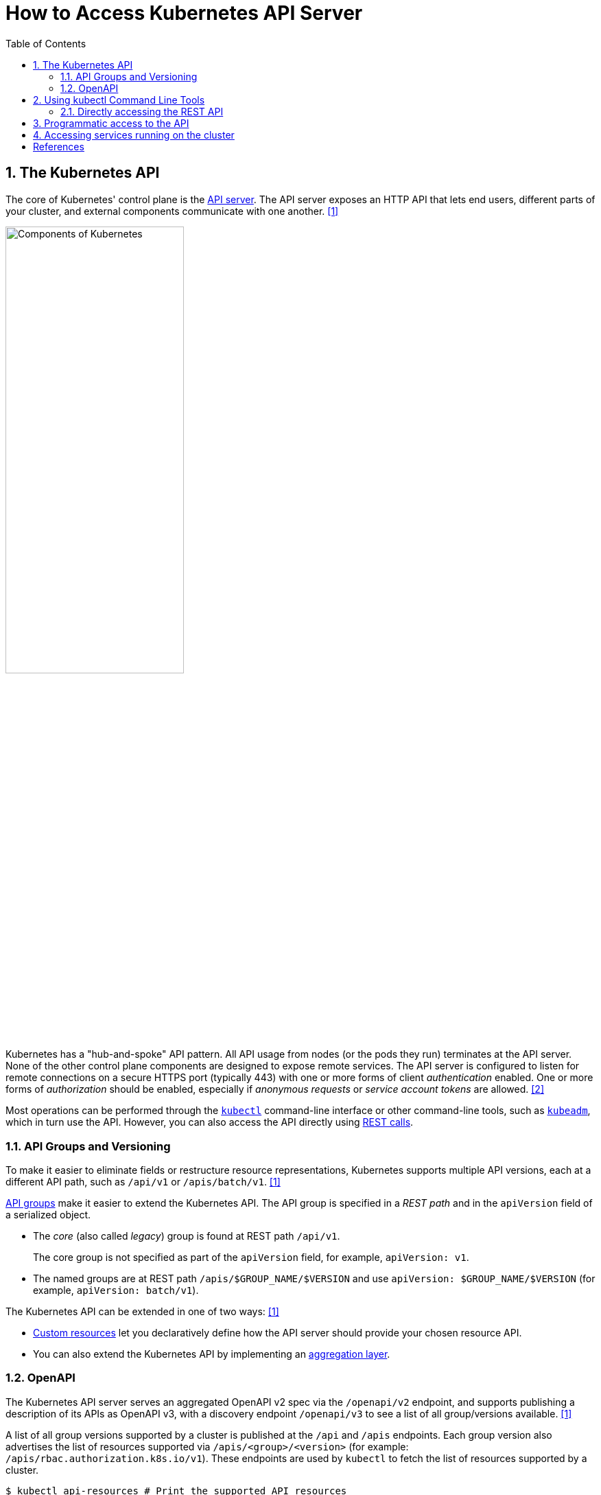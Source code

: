= How to Access Kubernetes API Server
:page-layout: post
:page-categories: ['kubernetes']
:page-tags: ['kubernetes', 'kubectl', 'x509']
:page-date: 2021-12-18 21:45:31 +0800
:page-revdate: Tue Feb 20 05:32:22 PM CST 2024
:sectnums:
:toc:

== The Kubernetes API

:k-components: https://kubernetes.io/docs/concepts/overview/components/
:ref_kubectl_overview: https://kubernetes.io/docs/reference/kubectl/overview/
:ref_tools_kubeadm: https://kubernetes.io/docs/reference/setup-tools/kubeadm/
:ref-api_client-libraries: https://kubernetes.io/docs/reference/using-api/client-libraries/

The core of Kubernetes' control plane is the {k-components}#kube-apiserver[API server]. The API server exposes an HTTP API that lets end users, different parts of your cluster, and external components communicate with one another. <<kube-kubernetes-api>>

image::https://kubernetes.io/images/docs/components-of-kubernetes.svg[Components of Kubernetes,55%,55%]

Kubernetes has a "hub-and-spoke" API pattern. All API usage from nodes (or the pods they run) terminates at the API server. None of the other control plane components are designed to expose remote services. The API server is configured to listen for remote connections on a secure HTTPS port (typically 443) with one or more forms of client _authentication_ enabled. One or more forms of _authorization_ should be enabled, especially if _anonymous requests_ or _service account tokens_ are allowed. <<kube-control-plane-node-communication>>

Most operations can be performed through the {ref_kubectl_overview}[`kubectl`] command-line interface or other command-line tools, such as {ref_tools_kubeadm}[`kubeadm`], which in turn use the API. However, you can also access the API directly using {ref-api_client-libraries}[REST calls].

=== API Groups and Versioning

:api-groups: https://kubernetes.io/docs/reference/using-api/#api-groups

To make it easier to eliminate fields or restructure resource representations, Kubernetes supports multiple API versions, each at a different API path, such as `/api/v1` or `/apis/batch/v1`. <<kube-kubernetes-api>>

https://kubernetes.io/docs/reference/using-api/#api-groups[API groups] make it easier to extend the Kubernetes API. The API group is specified in a _REST path_ and in the `apiVersion` field of a serialized object.

* The _core_ (also called _legacy_) group is found at REST path `/api/v1`.
+
The core group is not specified as part of the `apiVersion` field, for example, `apiVersion: v1`.

* The named groups are at REST path `/apis/$GROUP_NAME/$VERSION` and use `apiVersion: $GROUP_NAME/$VERSION` (for example, `apiVersion: batch/v1`).

The Kubernetes API can be extended in one of two ways: <<kube-kubernetes-api>>

* https://kubernetes.io/docs/concepts/extend-kubernetes/api-extension/custom-resources/[Custom resources] let you declaratively define how the API server should provide your chosen resource API.
* You can also extend the Kubernetes API by implementing an https://kubernetes.io/docs/concepts/extend-kubernetes/api-extension/apiserver-aggregation/[aggregation layer].

=== OpenAPI

The Kubernetes API server serves an aggregated OpenAPI v2 spec via the `/openapi/v2` endpoint, and supports publishing a description of its APIs as OpenAPI v3, with a discovery endpoint `/openapi/v3` to see a list of all group/versions available. <<kube-kubernetes-api>>

A list of all group versions supported by a cluster is published at the `/api` and `/apis` endpoints. Each group version also advertises the list of resources supported via `/apis/<group>/<version>` (for example: `/apis/rbac.authorization.k8s.io/v1`). These endpoints are used by `kubectl` to fetch the list of resources supported by a cluster.

```console
$ kubectl api-resources # Print the supported API resources
NAME                              SHORTNAMES   APIVERSION                             NAMESPACED   KIND
bindings                                       v1                                     true         Binding
componentstatuses                 cs           v1                                     false        ComponentStatus
configmaps                        cm           v1                                     true         ConfigMap
endpoints                         ep           v1                                     true         Endpoints
```

```console
$ kubectl proxy # Run a proxy to the Kubernetes API server.
Starting to serve on 127.0.0.1:8001
```

```console
$ curl -s localhost:8001/openapi/v2 | jq | head -n 10
{
  "swagger": "2.0",
  "info": {
    "title": "Kubernetes",
    "version": "v1.26.0"
  },
  "paths": {
    "/.well-known/openid-configuration/": {
      "get": {
        "description": "get service account issuer OpenID configuration, also known as the 'OIDC discovery doc'",

$ curl -s localhost:8001/openapi/v3 | jq | head -n 10
{
  "paths": {
    ".well-known/openid-configuration": {
      "serverRelativeURL": "/openapi/v3/.well-known/openid-configuration?hash=41054813FD81725211A3B09D3C9FA87F2B041E99B64B1C4A6FD0AF072CEB1622726E80278D5F762B445839FD7F625B56622D56B68963DB550DFCCE30BE2C11F1"
    },
    "api": {
      "serverRelativeURL": "/openapi/v3/api?hash=AB5AC9C5AB05D854B4B4489A3DE2E019BB9EA07DF8CB7E0B79F0B938FC7F7E300960DDE723878E9435E9B13AF07C0CF135A3ABCC6D2FB8FFE5F980CB3BA84F08"
    },
    "api/v1": {
      "serverRelativeURL": "/openapi/v3/api/v1?hash=FB484AAC3A02DD7CC60312AB967AEE53CBD692C1D22332A846C17D94CD603392374A93C6427AA5CA5CBBC1DA1B4AF6ED2A28F933C295C6A9F46F79FA87B64A78"

$ curl -s localhost:8001/apis/rbac.authorization.k8s.io/v1 | head -n 10
{
  "kind": "APIResourceList",
  "apiVersion": "v1",
  "groupVersion": "rbac.authorization.k8s.io/v1",
  "resources": [
    {
      "name": "clusterrolebindings",
      "singularName": "",
      "namespaced": false,
      "kind": "ClusterRoleBinding",
```

== Using kubectl Command Line Tools

Kubernetes provides `kubectl`, a command line tool, for communicating with a Kubernetes cluster's control plane, using the Kubernetes API.

By default `kubectl` will first determine if it is running within a pod, and thus in a cluster. It starts by checking for the `KUBERNETES_SERVICE_HOST` and `KUBERNETES_SERVICE_PORT` environment variables and the existence of a service account token file at `/var/run/secrets/kubernetes.io/serviceaccount/token`. If all three are found _in-cluster_ authentication is assumed. <<kube-kubectl>> <<kube-configure-service-account>>

[source,console,highlight="10-11"]
----
$ kubectl create deployment devnetools --image docker.io/qqbuby/net-tools:2.0 -- sleep 24h
deployment.apps/devnetools created
$ kubectl exec devnetools-847d89666-28psk -- env
PATH=/usr/local/sbin:/usr/local/bin:/usr/sbin:/usr/bin:/sbin:/bin
HOSTNAME=devnetools-847d89666-28psk
KUBERNETES_PORT_443_TCP=tcp://10.96.0.1:443
KUBERNETES_PORT_443_TCP_PROTO=tcp
KUBERNETES_PORT_443_TCP_PORT=443
KUBERNETES_PORT_443_TCP_ADDR=10.96.0.1
KUBERNETES_SERVICE_HOST=10.96.0.1
KUBERNETES_SERVICE_PORT=443
KUBERNETES_SERVICE_PORT_HTTPS=443
KUBERNETES_PORT=tcp://10.96.0.1:443
HOME=/root

// copy `kubectl` cmd into container
$ kubectl cp $(which kubectl) devnetools-847d89666-28psk:tmp

// show the cluster info using `kubectl` in pod with in-cluster mode
$ kubectl exec devnetools-847d89666-28psk -- /tmp/kubectl cluster-info
Error from server (Forbidden): services is forbidden: User "system:serviceaccount:default:default" cannot list resource "services" in API group "" in the namespace "kube-system"

To further debug and diagnose cluster problems, use 'kubectl cluster-info dump'.
command terminated with exit code 1

// bind the cluster view role to the service account
$ kubectl create clusterrolebinding default:default:view --clusterrole=view --serviceaccount=default:default
clusterrolebinding.rbac.authorization.k8s.io/default:default:view created
$ kubectl exec devnetools-847d89666-28psk -- /tmp/kubectl cluster-info
Kubernetes control plane is running at https://10.96.0.1:443
CoreDNS is running at https://10.96.0.1:443/api/v1/namespaces/kube-system/services/kube-dns:dns/proxy

To further debug and diagnose cluster problems, use 'kubectl cluster-info dump'.
$ kubectl delete clusterrolebindings.rbac.authorization.k8s.io default:default:view
clusterrolebinding.rbac.authorization.k8s.io "default:default:view" deleted
----

=== Directly accessing the REST API

Kubectl handles locating and authenticating to the apiserver. If you want to directly access the REST API with an http client like curl or wget, or a browser, there are several ways to locate and authenticate: <<kube-access-cluster>>

==== Run kubectl in proxy mode.

The following command runs kubectl in a mode where it acts as a reverse proxy. It handles locating the apiserver and authenticating.

[source,console]
----
$ kubectl proxy --port 8080 --address [::1]
Starting to serve on [::1]:8080
----

Open another terminal:

[source,console]
----
$ curl localhost:8080/version
{
  "major": "1",
  "minor": "26",
  "gitVersion": "v1.26.0",
  "gitCommit": "b46a3f887ca979b1a5d14fd39cb1af43e7e5d12d",
  "gitTreeState": "clean",
  "buildDate": "2022-12-08T19:51:45Z",
  "goVersion": "go1.19.4",
  "compiler": "gc",
  "platform": "linux/amd64"
}
----

==== Provide the location and credentials directly to the http client.

Use `kubectl apply` and `kubectl describe secret...` to create a token for the default service account with grep/cut:

First, create the Secret, requesting a token for the default ServiceAccount:

[source,sh]
----
kubectl apply -f - <<EOF
apiVersion: v1
kind: Secret
metadata:
  name: default-token
  annotations:
    kubernetes.io/service-account.name: default
type: kubernetes.io/service-account-token
EOF
----

Next, wait for the token controller to populate the Secret with a token:

[source,sh]
----
while ! kubectl describe secret default-token | grep -E '^token' >/dev/null; do
  echo "waiting for token..." >&2
  sleep 1
done
----

Capture and use the generated token:

[source,sh]
----
APISERVER=$(kubectl config view --minify | grep server | cut -f 2- -d ":" | tr -d " ")
TOKEN=$(kubectl describe secret default-token | grep -E '^token' | cut -f2 -d':' | tr -d " ")

curl $APISERVER/api --header "Authorization: Bearer $TOKEN" --insecure
----

The output is similar to this:

```console
{
  "major": "1",
  "minor": "26",
  "gitVersion": "v1.26.0",
  "gitCommit": "b46a3f887ca979b1a5d14fd39cb1af43e7e5d12d",
  "gitTreeState": "clean",
  "buildDate": "2022-12-08T19:51:45Z",
  "goVersion": "go1.19.4",
  "compiler": "gc",
  "platform": "linux/amd64"
}
```

== Programmatic access to the API

Kubernetes officially supports https://kubernetes.io/docs/tasks/access-application-cluster/access-cluster/#go-client[Go] and https://kubernetes.io/docs/tasks/access-application-cluster/access-cluster/#python-client[Python] client libraries. <<kube-access-cluster>>

* To get the go client library, run the following command: `go get k8s.io/client-go@latest`, see https://github.com/kubernetes/client-go/blob/master/INSTALL.md[INSTALL.md] for detailed installation instructions. See https://github.com/kubernetes/client-go?tab=readme-ov-file#compatibility-matrix[Compatibility matrix] to see which versions are supported.

* Write an application atop of the client-go clients. Note that client-go defines its own API objects, so if needed, please import API definitions from client-go rather than from the main repository, e.g., `import "k8s.io/client-go/kubernetes"` is correct.

The Go client can use the same https://kubernetes.io/docs/concepts/configuration/organize-cluster-access-kubeconfig/[kubeconfig file] as the kubectl CLI does to locate and authenticate to the apiserver.

When accessing the API from a pod, locating and authenticating to the apiserver are somewhat different. <<kube-access-api-from-pod>>

* Using Official Client Libraries
+
The easiest and recommended way to use the Kubernetes API from a Pod is to use one of the official client libraries. For a Go client, use the official https://github.com/kubernetes/client-go/[Go client library]. The `rest.InClusterConfig()` function handles API host discovery and authentication automatically. 

* Directly accessing the REST API
+
While running in a Pod, your container can create an HTTPS URL for the Kubernetes API server by fetching the `KUBERNETES_SERVICE_HOST` and `KUBERNETES_SERVICE_PORT_HTTPS` environment variables. The API server's in-cluster address is also published to a Service named `kubernetes` in the `default` namespace so that pods may reference `kubernetes.default.svc` as a DNS name for the local API server.
+
The recommended way to authenticate to the API server is with a https://kubernetes.io/docs/tasks/configure-pod-container/configure-service-account/[service account] credential. By default, a Pod is associated with a service account, and a credential (token) for that service account is placed into the filesystem tree of each container in that Pod, at `/var/run/secrets/kubernetes.io/serviceaccount/token`.
+
If available, a certificate bundle is placed into the filesystem tree of each container at `/var/run/secrets/kubernetes.io/serviceaccount/ca.crt`, and should be used to verify the serving certificate of the API server.
+
Finally, the default namespace to be used for namespaced API operations is placed in a file at `/var/run/secrets/kubernetes.io/serviceaccount/namespace` in each container.

[source,sh]
----
# create a go module.
mkdir -p github.com/samples/gocli
cd github.com/samples/gocli/
go mod init github.com/samples/gocli
----

[source,go]
----
// main.go
package main

import (
	"context"
	"flag"
	"fmt"
	"os"
	"path/filepath"

	metav1 "k8s.io/apimachinery/pkg/apis/meta/v1"
	"k8s.io/client-go/kubernetes"
	"k8s.io/client-go/rest"
	"k8s.io/client-go/tools/clientcmd"
	"k8s.io/client-go/util/homedir"
	"k8s.io/klog/v2"
)

func main() {
	var kubeconfig *string
	if home := homedir.HomeDir(); home != "" {
		kubeconfig = flag.String("kubeconfig", filepath.Join(home, ".kube", "config"), "(optional) absolute path to the kubeconfig file")
	} else {
		kubeconfig = flag.String("kubeconfig", "", "absolute path to the kubeconfig file")
	}
	flag.Parse()

	// try to create the in-cluster config
	config, err := rest.InClusterConfig()
	if err != nil {
		// use the current context in kubeconfig
		config, err = clientcmd.BuildConfigFromFlags("", *kubeconfig)
		if err != nil {
			klog.Error(err)
			os.Exit(1)
		}
	}

	// creates the clientset
	clientset, err := kubernetes.NewForConfig(config)
	if err != nil {
		klog.Error(err)
		os.Exit(1)
	}

	pods, err := clientset.CoreV1().Pods("").List(context.TODO(), metav1.ListOptions{})
	if err != nil {
		klog.Error(err)
		os.Exit(1)
	}
	fmt.Printf("There are %d pods in the cluster\n", len(pods.Items))
}
----

[source,console]
----
$ go mod tidy
go: finding module for package k8s.io/klog/v2
go: finding module for package k8s.io/client-go/rest
go: finding module for package k8s.io/apimachinery/pkg/apis/meta/v1
go: finding module for package k8s.io/client-go/tools/clientcmd
go: finding module for package k8s.io/client-go/util/homedir
go: finding module for package k8s.io/client-go/kubernetes
go: downloading k8s.io/klog v1.0.0
go: downloading k8s.io/klog/v2 v2.120.1
go: downloading k8s.io/apimachinery v0.29.2
go: downloading k8s.io/client-go v0.29.2
...
$ go build
$ ./gocli
There are 138 pods in the cluster
----

== Accessing services running on the cluster

In Kubernetes, the https://kubernetes.io/docs/concepts/architecture/nodes/[nodes], https://kubernetes.io/docs/concepts/workloads/pods/[pods] and https://kubernetes.io/docs/concepts/services-networking/service/[services] all have their own IPs. In many cases, the node IPs, pod IPs, and some service IPs on a cluster will not be routable, so they will not be reachable from a machine outside the cluster, such as your desktop machine. <<kube-access-cluster-services>>

```console
$ kubectl get no -owide
NAME     STATUS   ROLES           AGE   VERSION    INTERNAL-IP      EXTERNAL-IP   OS-IMAGE                         KERNEL-VERSION                 CONTAINER-RUNTIME
node-0   Ready    control-plane   16d   v1.26.0    192.168.56.130   <none>        Debian GNU/Linux 12 (bookworm)   6.1.0-17-amd64                 containerd://1.6.28
node-2   Ready    <none>          2d    v1.26.13   192.168.56.132   <none>        CentOS Linux 7 (Core)            3.10.0-1160.108.1.el7.x86_64   containerd://1.6.28

$ kubectl get svc -n ingress-nginx
NAME                                 TYPE        CLUSTER-IP     EXTERNAL-IP   PORT(S)                                      AGE
ingress-nginx-controller             NodePort    10.98.74.33    <none>        10254:31196/TCP,80:30080/TCP,443:30443/TCP   47h
ingress-nginx-controller-admission   ClusterIP   10.100.192.1   <none>        443/TCP                                      47h
$ kubectl get po -n ingress-nginx -owide
NAME                                        READY   STATUS    RESTARTS   AGE   IP            NODE     NOMINATED NODE   READINESS GATES
ingress-nginx-controller-5d84c5dd56-qdh4t   1/1     Running   0          46h   10.244.1.35   node-2   <none>           <none>

// access the services with `NodePort` and node IPs reachable outside the cluster
$ curl -iI 192.168.56.130:30080/healthz
HTTP/1.1 200 OK
Date: Tue, 20 Feb 2024 09:58:11 GMT
Content-Type: text/html
Content-Length: 0
Connection: keep-alive

// ssh to a node in the cluster, and access the services or pods directly
$ curl -iI 10.98.74.33/healthz
HTTP/1.1 200 OK
Date: Tue, 20 Feb 2024 09:50:08 GMT
Content-Type: text/html
Content-Length: 0
Connection: keep-alive

$ curl -iI 10.244.1.35/healthz
HTTP/1.1 200 OK
Date: Tue, 20 Feb 2024 09:50:22 GMT
Content-Type: text/html
Content-Length: 0
Connection: keep-alive
```

Typically, there are several services which are started on a cluster by `kube-system`.

[source,console]
----
$ kubectl cluster-info
Kubernetes control plane is running at https://cluster-endpoint:6443
CoreDNS is running at https://cluster-endpoint:6443/api/v1/namespaces/kube-system/services/kube-dns:dns/proxy

To further debug and diagnose cluster problems, use 'kubectl cluster-info dump'.
----

[source,yaml,highlight='6-9,12']
----
#$ kubectl get svc -n kube-system kube-dns -oyaml
apiVersion: v1
kind: Service
metadata:
  labels:
    kubernetes.io/cluster-service: "true"
    kubernetes.io/name: CoreDNS
  name: kube-dns
  namespace: kube-system
spec:
  ports:
  - name: dns
    port: 53
    protocol: UDP
    targetPort: 53
...
----

To create proxy URLs that include service endpoints, suffixes, and parameters, you append to the service's proxy URL:

> +++http:+++//_kubernetes_master_address_/api/v1/namespaces/_namespace_name_/services/_pass:[https:]service_name[:port_name]_/proxy

If you haven't specified a name for your port, you don't have to specify _port_name_ in the URL. You can also use the port number in place of the _port_name_ for both named and unnamed ports.

By default, the API server proxies to your service using http. To use https, prefix the service name with `https`:

> pass:[http]:<kubernetes_master_address>/api/v1/namespaces/<namespace_name>/services/<service_name>/proxy

The supported formats for the `<service_name>` segment of the URL are:

* `<service_name>` - proxies to the default or unnamed port using http
* `<service_name>:<port_name>` - proxies to the specified port name or port number using http
* `https:<service_name>:` - proxies to the default or unnamed port using https (note the trailing colon)
* `https:<service_name>:<port_name>` - proxies to the specified port name or port number using https

*Examples*


[source,console]
----
$ kubectl create -n default deployment echo --image=k8s.gcr.io/echoserver:1.10
deployment.apps/echo created

$ kubectl expose -n default deployment echo --port 80 --target-port 8080
service/echo exposed

$ kubectl proxy 
Starting to serve on 127.0.0.1:8001

$ curl http://localhost:8001/api/v1/namespaces/default/services/echo/proxy/


Hostname: echo

Pod Information:
	-no pod information available-

Server values:
	server_version=nginx: 1.13.3 - lua: 10008

Request Information:
	client_address=172.25.0.1
	method=GET
	real path=/
	query=
	request_version=1.1
	request_scheme=http
	request_uri=http://localhost:8080/

Request Headers:
	accept=*/*
	accept-encoding=gzip
	host=localhost:8001
	user-agent=curl/7.74.0
	x-forwarded-for=127.0.0.1, 10.24.128.43
	x-forwarded-uri=/api/v1/namespaces/default/services/echo/proxy/

Request Body:
	-no body in request-

----

[bibliography]
== References

* [[[kube-kubernetes-api,1]]] https://kubernetes.io/docs/concepts/overview/kubernetes-api/
* [[[kube-control-plane-node-communication,2]]] https://kubernetes.io/docs/concepts/architecture/control-plane-node-communication/
* [[[kube-kubectl,3]]] https://kubernetes.io/docs/reference/kubectl/overview/
* [[[kube-access-cluster,4]]] https://kubernetes.io/docs/tasks/access-application-cluster/access-cluster/
* [[[kube-access-api-from-pod,5]]] https://kubernetes.io/docs/tasks/run-application/access-api-from-pod/
* [[[kube-configure-service-account,6]]] https://kubernetes.io/docs/tasks/configure-pod-container/configure-service-account/
* [[[kube-access-cluster-services,7]]] https://kubernetes.io/docs/tasks/access-application-cluster/access-cluster-services/
